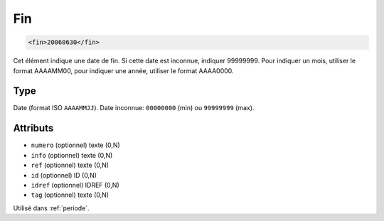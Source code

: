 .. _fin:

Fin
+++

.. code-block:: xml

  <fin>20060630</fin>


Cet élément indique une date de fin. Si cette date est inconnue, indiquer 99999999. Pour indiquer un mois, utiliser le format AAAAMM00, pour indiquer une année, utiliser le format AAAA0000.

Type
""""

Date (format ISO ``AAAAMMJJ``). Date inconnue: ``00000000`` (min) ou ``99999999`` (max).


Attributs
"""""""""

- ``numero`` (optionnel) texte (0,N)
- ``info`` (optionnel) texte (0,N)
- ``ref`` (optionnel) texte (0,N)
- ``id`` (optionnel) ID (0,N)
- ``idref`` (optionnel) IDREF (0,N)
- ``tag`` (optionnel) texte (0,N)

Utilisé dans :ref:`periode`.

